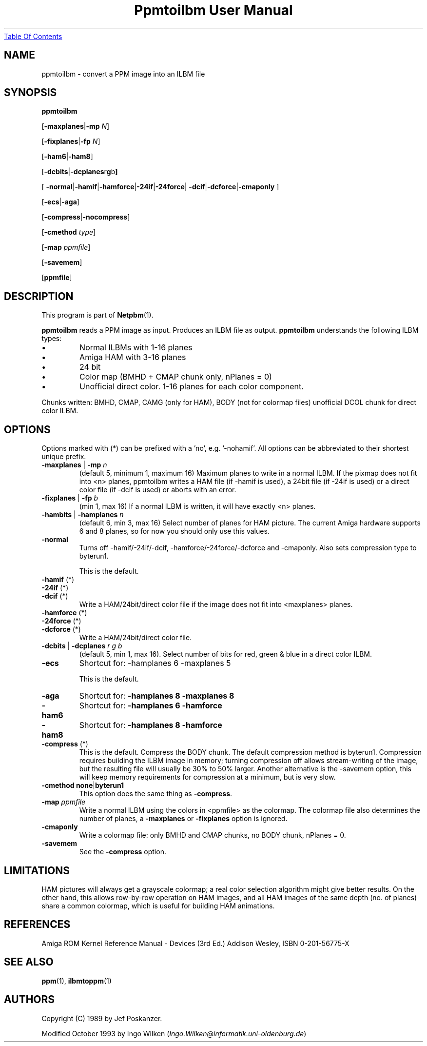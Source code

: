." This man page was generated by the Netpbm tool 'makeman' from HTML source.
." Do not hand-hack it!  If you have bug fixes or improvements, please find
." the corresponding HTML page on the Netpbm website, generate a patch
." against that, and send it to the Netpbm maintainer.
.TH "Ppmtoilbm User Manual" 0 "31 October 1993" "netpbm documentation"
.UR ppmtoilbm.html#index
Table Of Contents
.UE
\&

.UN lbAB
.SH NAME

ppmtoilbm - convert a PPM image into an ILBM file

.UN lbAC
.SH SYNOPSIS

\fBppmtoilbm\fP

[\fB-maxplanes\fP|\fB-mp\fP \fIN\fP]

[\fB-fixplanes\fP|\fB-fp\fP \fIN\fP]

[\fB-ham6\fP|\fB-ham8\fP]

[\fB-dcbits\fP|\fB-dcplanes\fPr\fBg\fPb\fB]\fP

[
\fB-normal\fP|\fB-hamif\fP|\fB-hamforce\fP|\fB-24if\fP|\fB-24force\fP|
\fB-dcif\fP|\fB-dcforce\fP|\fB-cmaponly\fP
]

[\fB-ecs\fP|\fB-aga\fP]

[\fB-compress\fP|\fB-nocompress\fP]

[\fB-cmethod\fP \fItype\fP]

[\fB-map\fP \fIppmfile\fP]

[\fB-savemem\fP]

[\fBppmfile\fP]

.UN lbAD
.SH DESCRIPTION
.PP
This program is part of
.BR Netpbm (1).
.PP
\fBppmtoilbm\fP reads a PPM image as input.  Produces an ILBM file
as output.  \fBppmtoilbm\fP understands the following ILBM types:



.IP \(bu
Normal ILBMs with 1-16 planes

.IP \(bu
Amiga HAM with 3-16 planes

.IP \(bu
24 bit

.IP \(bu
Color map (BMHD + CMAP chunk only, nPlanes = 0)

.IP \(bu
Unofficial direct color.  1-16 planes for each color component.


.PP
Chunks written: BMHD, CMAP, CAMG (only for HAM), BODY (not for
colormap files) unofficial DCOL chunk for direct color ILBM.

.UN lbAE
.SH OPTIONS
.PP
Options marked with (*) can be prefixed with a 'no',
e.g. '-nohamif'.  All options can be abbreviated to their
shortest unique prefix.


.TP
\fB-maxplanes\fP | \fB-mp\fP \fIn\fP
(default 5, minimum 1, maximum 16) Maximum planes to write in a
normal ILBM.  If the pixmap does not fit into <n> planes,
ppmtoilbm writes a HAM file (if -hamif is used), a 24bit file (if
-24if is used) or a direct color file (if -dcif is used) or aborts
with an error.

.TP
\fB-fixplanes\fP | \fB-fp\fP \fIb\fP
(min 1, max 16) If a normal ILBM is written, it will have exactly
<n> planes.

.TP
\fB-hambits\fP | \fB-hamplanes\fP \fIn\fP
(default 6, min 3, max 16) Select number of planes for HAM
picture.  The current Amiga hardware supports 6 and 8 planes, so for
now you should only use this values.

.TP
\fB-normal\fP
Turns off -hamif/-24if/-dcif, -hamforce/-24force/-dcforce and
-cmaponly.  Also sets compression type to byterun1.
.sp
This is the default.

.TP
\fB-hamif\fP (*)
.TP
\fB-24if\fP (*)
.TP
\fB-dcif\fP (*)
Write a HAM/24bit/direct color file if the image does not fit into
<maxplanes> planes.

.TP
\fB-hamforce\fP (*)
.TP
\fB-24force\fP (*)
.TP
\fB-dcforce\fP (*)
Write a HAM/24bit/direct color file.

.TP
\fB-dcbits\fP | \fB-dcplanes\fP \fIr\fP \fIg\fP \fIb\fP
(default 5, min 1, max 16).  Select number of bits for red, green
& blue in a direct color ILBM.

.TP
\fB-ecs\fP
Shortcut for: -hamplanes 6 -maxplanes 5
.sp
This is the default.

.TP
\fB-aga\fP
Shortcut for: \fB-hamplanes 8 -maxplanes 8\fP

.TP
\fB-ham6\fP
Shortcut for: \fB-hamplanes 6 -hamforce\fP

.TP
\fB-ham8\fP
Shortcut for: \fB-hamplanes 8 -hamforce\fP

.TP
\fB-compress\fP (*)
This is the default.
Compress the BODY chunk.  The default compression method is
byterun1.  Compression requires building the ILBM image in memory;
turning compression off allows stream-writing of the image, but the
resulting file will usually be 30% to 50% larger.  Another alternative
is the -savemem option, this will keep memory requirements for
compression at a minimum, but is very slow.

.TP
\fB-cmethod\fP \fBnone\fP|\fBbyterun1\fP
This option does the same thing as \fB-compress\fP.

.TP
\fB-map\fP \fIppmfile\fP
Write a normal ILBM using the colors in <ppmfile> as the
colormap.  The colormap file also determines the number of planes, a
\fB-maxplanes\fP or \fB-fixplanes\fP option is ignored.

.TP
\fB-cmaponly\fP
Write a colormap file: only BMHD and CMAP chunks, no BODY chunk,
nPlanes = 0.

.TP
\fB-savemem\fP
See the \fB-compress\fP option.




.UN lbAF
.SH LIMITATIONS
.PP
HAM pictures will always get a grayscale colormap; a real color
selection algorithm might give better results.  On the other hand,
this allows row-by-row operation on HAM images, and all HAM images of
the same depth (no. of planes) share a common colormap, which is
useful for building HAM animations.

.UN lbAG
.SH REFERENCES

Amiga ROM Kernel Reference Manual - Devices (3rd Ed.)
Addison Wesley, ISBN 0-201-56775-X

.UN lbAH
.SH SEE ALSO
.BR ppm (1), 
.BR ilbmtoppm (1)

.UN lbAI
.SH AUTHORS
.PP
Copyright (C) 1989 by Jef Poskanzer.
.PP
Modified October 1993 by Ingo Wilken (\fIIngo.Wilken@informatik.uni-oldenburg.de\fP)
